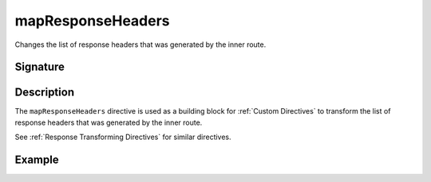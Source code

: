 .. _-mapResponseHeaders-:

mapResponseHeaders
======================

Changes the list of response headers that was generated by the inner route.

Signature
---------

.. includecode2:: /../../akka-http/src/main/scala/akka/http/server/directives/BasicDirectives.scala
   :snippet: mapResponseHeaders

Description
-----------

The ``mapResponseHeaders`` directive is used as a building block for :ref:`Custom Directives` to transform the list of
response headers that was generated by the inner route.

See :ref:`Response Transforming Directives` for similar directives.

Example
-------

.. includecode2:: ../../../code/docs/http/server/directives/BasicDirectivesExamplesSpec.scala
   :snippet: mapResponseHeaders
